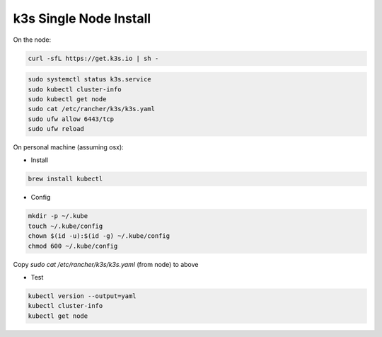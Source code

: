 k3s Single Node Install
========================

.. _installation:

On the node:

.. code-block:: console

    curl -sfL https://get.k3s.io | sh -

.. code-block:: console

    sudo systemctl status k3s.service
    sudo kubectl cluster-info
    sudo kubectl get node
    sudo cat /etc/rancher/k3s/k3s.yaml
    sudo ufw allow 6443/tcp
    sudo ufw reload

On personal machine (assuming osx): 

- Install
.. code-block:: console

    brew install kubectl

- Config
.. code-block:: console

    mkdir -p ~/.kube
    touch ~/.kube/config
    chown $(id -u):$(id -g) ~/.kube/config
    chmod 600 ~/.kube/config

Copy `sudo cat /etc/rancher/k3s/k3s.yaml` (from node) to above

- Test

.. code-block:: console

    kubectl version --output=yaml
    kubectl cluster-info
    kubectl get node